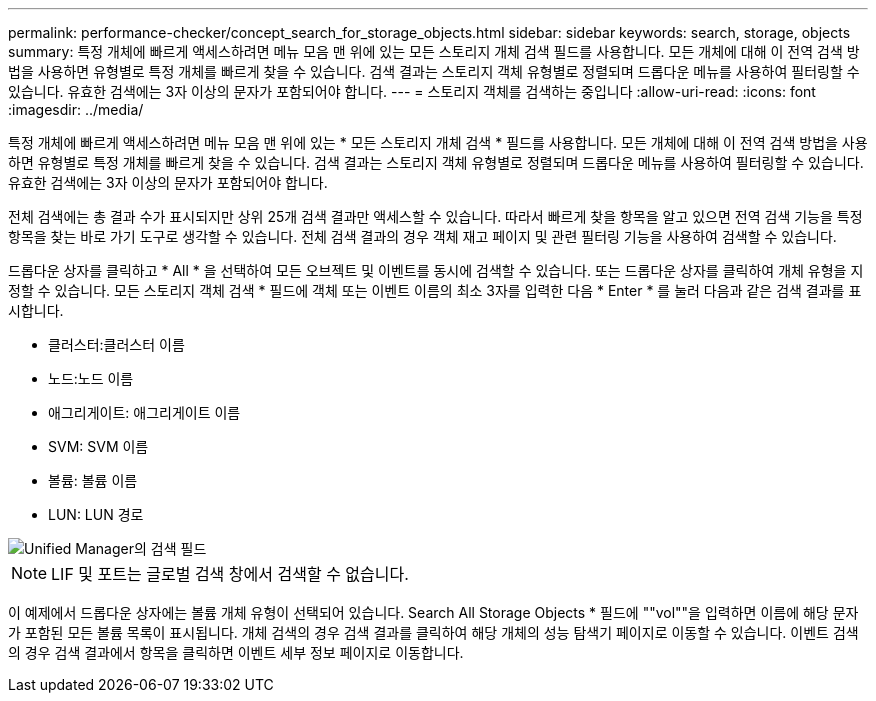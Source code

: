 ---
permalink: performance-checker/concept_search_for_storage_objects.html 
sidebar: sidebar 
keywords: search, storage, objects 
summary: 특정 개체에 빠르게 액세스하려면 메뉴 모음 맨 위에 있는 모든 스토리지 개체 검색 필드를 사용합니다. 모든 개체에 대해 이 전역 검색 방법을 사용하면 유형별로 특정 개체를 빠르게 찾을 수 있습니다. 검색 결과는 스토리지 객체 유형별로 정렬되며 드롭다운 메뉴를 사용하여 필터링할 수 있습니다. 유효한 검색에는 3자 이상의 문자가 포함되어야 합니다. 
---
= 스토리지 객체를 검색하는 중입니다
:allow-uri-read: 
:icons: font
:imagesdir: ../media/


[role="lead"]
특정 개체에 빠르게 액세스하려면 메뉴 모음 맨 위에 있는 * 모든 스토리지 개체 검색 * 필드를 사용합니다. 모든 개체에 대해 이 전역 검색 방법을 사용하면 유형별로 특정 개체를 빠르게 찾을 수 있습니다. 검색 결과는 스토리지 객체 유형별로 정렬되며 드롭다운 메뉴를 사용하여 필터링할 수 있습니다. 유효한 검색에는 3자 이상의 문자가 포함되어야 합니다.

전체 검색에는 총 결과 수가 표시되지만 상위 25개 검색 결과만 액세스할 수 있습니다. 따라서 빠르게 찾을 항목을 알고 있으면 전역 검색 기능을 특정 항목을 찾는 바로 가기 도구로 생각할 수 있습니다. 전체 검색 결과의 경우 객체 재고 페이지 및 관련 필터링 기능을 사용하여 검색할 수 있습니다.

드롭다운 상자를 클릭하고 * All * 을 선택하여 모든 오브젝트 및 이벤트를 동시에 검색할 수 있습니다. 또는 드롭다운 상자를 클릭하여 개체 유형을 지정할 수 있습니다. 모든 스토리지 객체 검색 * 필드에 객체 또는 이벤트 이름의 최소 3자를 입력한 다음 * Enter * 를 눌러 다음과 같은 검색 결과를 표시합니다.

* 클러스터:클러스터 이름
* 노드:노드 이름
* 애그리게이트: 애그리게이트 이름
* SVM: SVM 이름
* 볼륨: 볼륨 이름
* LUN: LUN 경로


image::../media/opm_search_field_jpg.gif[Unified Manager의 검색 필드]

[NOTE]
====
LIF 및 포트는 글로벌 검색 창에서 검색할 수 없습니다.

====
이 예제에서 드롭다운 상자에는 볼륨 개체 유형이 선택되어 있습니다. Search All Storage Objects * 필드에 ""vol""을 입력하면 이름에 해당 문자가 포함된 모든 볼륨 목록이 표시됩니다. 개체 검색의 경우 검색 결과를 클릭하여 해당 개체의 성능 탐색기 페이지로 이동할 수 있습니다. 이벤트 검색의 경우 검색 결과에서 항목을 클릭하면 이벤트 세부 정보 페이지로 이동합니다.
